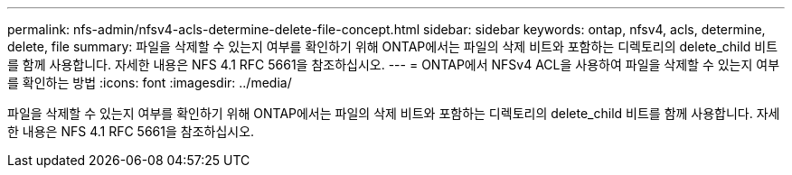 ---
permalink: nfs-admin/nfsv4-acls-determine-delete-file-concept.html 
sidebar: sidebar 
keywords: ontap, nfsv4, acls, determine, delete, file 
summary: 파일을 삭제할 수 있는지 여부를 확인하기 위해 ONTAP에서는 파일의 삭제 비트와 포함하는 디렉토리의 delete_child 비트를 함께 사용합니다. 자세한 내용은 NFS 4.1 RFC 5661을 참조하십시오. 
---
= ONTAP에서 NFSv4 ACL을 사용하여 파일을 삭제할 수 있는지 여부를 확인하는 방법
:icons: font
:imagesdir: ../media/


[role="lead"]
파일을 삭제할 수 있는지 여부를 확인하기 위해 ONTAP에서는 파일의 삭제 비트와 포함하는 디렉토리의 delete_child 비트를 함께 사용합니다. 자세한 내용은 NFS 4.1 RFC 5661을 참조하십시오.

